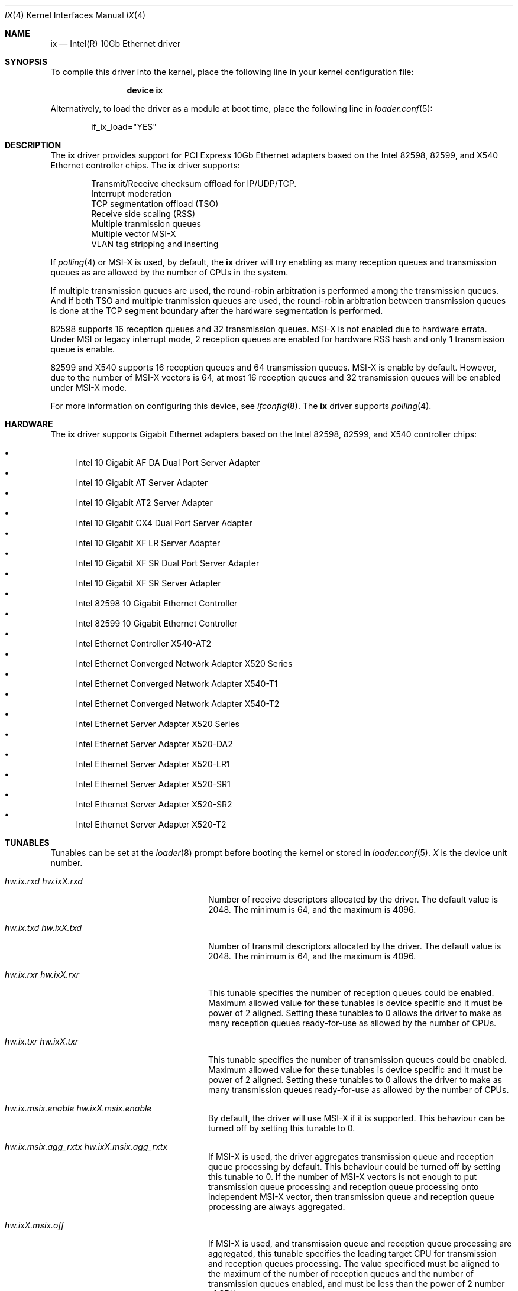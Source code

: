 .\" Copyright (c) 2001-2008, Intel Corporation
.\" All rights reserved.
.\" 
.\" Redistribution and use in source and binary forms, with or without
.\" modification, are permitted provided that the following conditions are met:
.\"
.\" 1. Redistributions of source code must retain the above copyright notice,
.\"    this list of conditions and the following disclaimer.
.\"
.\" 2. Redistributions in binary form must reproduce the above copyright
.\"    notice, this list of conditions and the following disclaimer in the
.\"    documentation and/or other materials provided with the distribution.
.\"
.\" 3. Neither the name of the Intel Corporation nor the names of its
.\"    contributors may be used to endorse or promote products derived from
.\"    this software without specific prior written permission.
.\"
.\" THIS SOFTWARE IS PROVIDED BY THE COPYRIGHT HOLDERS AND CONTRIBUTORS "AS IS"
.\" AND ANY EXPRESS OR IMPLIED WARRANTIES, INCLUDING, BUT NOT LIMITED TO, THE
.\" IMPLIED WARRANTIES OF MERCHANTABILITY AND FITNESS FOR A PARTICULAR PURPOSE
.\" ARE DISCLAIMED. IN NO EVENT SHALL THE COPYRIGHT OWNER OR CONTRIBUTORS BE
.\" LIABLE FOR ANY DIRECT, INDIRECT, INCIDENTAL, SPECIAL, EXEMPLARY, OR
.\" CONSEQUENTIAL DAMAGES (INCLUDING, BUT NOT LIMITED TO, PROCUREMENT OF
.\" SUBSTITUTE GOODS OR SERVICES; LOSS OF USE, DATA, OR PROFITS; OR BUSINESS
.\" INTERRUPTION) HOWEVER CAUSED AND ON ANY THEORY OF LIABILITY, WHETHER IN
.\" CONTRACT, STRICT LIABILITY, OR TORT (INCLUDING NEGLIGENCE OR OTHERWISE)
.\" ARISING IN ANY WAY OUT OF THE USE OF THIS SOFTWARE, EVEN IF ADVISED OF THE
.\" POSSIBILITY OF SUCH DAMAGE.
.\"
.\" * Other names and brands may be claimed as the property of others.
.\"
.\" $FreeBSD: src/share/man/man4/ixgbe.4,v 1.2 2008/06/17 21:14:02 brueffer Exp $
.\"
.Dd May 11, 2014
.Dt IX 4
.Os
.Sh NAME
.Nm ix
.Nd "Intel(R) 10Gb Ethernet driver"
.Sh SYNOPSIS
To compile this driver into the kernel,
place the following line in your
kernel configuration file:
.Bd -ragged -offset indent
.Cd "device ix"
.Ed
.Pp
Alternatively, to load the driver as a
module at boot time, place the following line in
.Xr loader.conf 5 :
.Bd -literal -offset indent
if_ix_load="YES"
.Ed
.Sh DESCRIPTION
The
.Nm
driver provides support for PCI Express 10Gb Ethernet adapters based on
the Intel
82598,
82599,
and
X540
Ethernet controller chips.
The
.Nm
driver supports:
.Pp
.Bl -item -offset indent -compact
.It
Transmit/Receive checksum offload for IP/UDP/TCP.
.\"Jumbo Frames.
.It
Interrupt moderation
.It
TCP segmentation offload (TSO)
.It
Receive side scaling (RSS)
.It
Multiple tranmission queues
.It
Multiple vector MSI-X
.It
VLAN tag stripping and inserting
.El
.Pp
If
.Xr polling 4
or MSI-X is used,
by default,
the
.Nm
driver will try enabling as many reception queues and transmission queues
as are allowed by the number of CPUs in the system.
.Pp
If multiple transmission queues are used,
the round-robin arbitration is performed among the transmission queues.
And if both TSO and multiple tranmission queues are used,
the round-robin arbitration between transmission queues is done at the
TCP segment boundary after the hardware segmentation is performed.
.Pp
82598 supports 16 reception queues and 32 transmission queues.
MSI-X is not enabled due to hardware errata.
Under MSI or legacy interrupt mode,
2 reception queues are enabled for hardware RSS hash
and only 1 transmission queue is enable.
.Pp
82599 and X540 supports 16 reception queues and 64 transmission queues.
MSI-X is enable by default.
However,
due to the number of MSI-X vectors is 64,
at most 16 reception queues and 32 transmission queues will be enabled
under MSI-X mode.
.Pp
For more information on configuring this device, see
.Xr ifconfig 8 .
The
.Nm
driver supports
.Xr polling 4 .
.Sh HARDWARE
The
.Nm
driver supports Gigabit Ethernet adapters based on the Intel
82598,
82599,
and
X540
controller chips:
.Pp
.Bl -bullet -compact
.It
Intel 10 Gigabit AF DA Dual Port Server Adapter
.It
Intel 10 Gigabit AT Server Adapter
.It
Intel 10 Gigabit AT2 Server Adapter
.It
Intel 10 Gigabit CX4 Dual Port Server Adapter
.It
Intel 10 Gigabit XF LR Server Adapter
.It
Intel 10 Gigabit XF SR Dual Port Server Adapter
.It
Intel 10 Gigabit XF SR Server Adapter
.It
Intel 82598 10 Gigabit Ethernet Controller
.It
Intel 82599 10 Gigabit Ethernet Controller
.It
Intel Ethernet Controller X540-AT2
.It
Intel Ethernet Converged Network Adapter X520 Series
.It
Intel Ethernet Converged Network Adapter X540-T1
.It
Intel Ethernet Converged Network Adapter X540-T2
.It
Intel Ethernet Server Adapter X520 Series
.It
Intel Ethernet Server Adapter X520-DA2
.It
Intel Ethernet Server Adapter X520-LR1
.It
Intel Ethernet Server Adapter X520-SR1
.It
Intel Ethernet Server Adapter X520-SR2
.It
Intel Ethernet Server Adapter X520-T2
.El
.Sh TUNABLES
Tunables can be set at the
.Xr loader 8
prompt before booting the kernel or stored in
.Xr loader.conf 5 .
.Em X
is the device unit number.
.Bl -tag -width ".Va hw.ixX.unsupported_sfp"
.It Va hw.ix.rxd Va hw.ixX.rxd
Number of receive descriptors allocated by the driver.
The default value is 2048.
The minimum is 64,
and the maximum is 4096.
.It Va hw.ix.txd Va hw.ixX.txd
Number of transmit descriptors allocated by the driver.
The default value is 2048.
The minimum is 64,
and the maximum is 4096.
.It Va hw.ix.rxr Va hw.ixX.rxr
This tunable specifies the number of reception queues could be enabled.
Maximum allowed value for these tunables is device specific
and it must be power of 2 aligned.
Setting these tunables to 0 allows the driver to make
as many reception queues ready-for-use as allowed by the number of CPUs.
.It Va hw.ix.txr Va hw.ixX.txr
This tunable specifies the number of transmission queues could be enabled.
Maximum allowed value for these tunables is device specific
and it must be power of 2 aligned.
Setting these tunables to 0 allows the driver to make
as many transmission queues ready-for-use as allowed by the number of CPUs.
.It Va hw.ix.msix.enable Va hw.ixX.msix.enable
By default,
the driver will use MSI-X if it is supported.
This behaviour can be turned off by setting this tunable to 0.
.It Va hw.ix.msix.agg_rxtx Va hw.ixX.msix.agg_rxtx
If MSI-X is used,
the driver aggregates transmission queue and reception queue processing
by default.
This behaviour could be turned off by setting this tunable to 0.
If the number of MSI-X vectors is not enough to
put transmission queue processing and reception queue processing
onto independent MSI-X vector,
then transmission queue and reception queue processing are always
aggregated.
.It Va hw.ixX.msix.off
If MSI-X is used,
and transmission queue and reception queue processing are aggregated,
this tunable specifies the leading target CPU for
transmission and reception queues processing.
The value specificed must be aligned to the maximum of
the number of reception queues
and the number of transmission queues enabled,
and must be less than the power of 2 number of CPUs.
.It Va hw.ixX.msix.rxoff
If MSI-X is used,
and transmission queue and reception queue processing are not aggregated,
this tunable specifies the leading target CPU for reception queues processing.
The value specificed must be aligned to the number of reception queues enabled
and must be less than the power of 2 number of CPUs.
.It Va hw.ixX.msix.txoff
If MSI-X is used,
and transmission queue and reception queue processing are not aggregated,
this tunable specifies the leading target CPU
for transmission queues processing.
The value specificed must be aligned to
the number of transmission queues enabled
and must be less than the power of 2 number of CPUs.
.It Va hw.ix.msi.enable Va hw.ixX.msi.enable
If MSI-X is disabled and MSI is supported,
the driver will use MSI.
This behavior can be turned off by setting this tunable to 0.
.It Va hw.ixX.msi.cpu
If MSI is used,
it specifies the MSI's target CPU.
.It Va hw.ixX.npoll.txoff
This tunable specifies the leading target CPU for
transmission queue
.Xr polling 4
processing.
The value specificed must be aligned to the number of transmission queues
enabled and must be less than the power of 2 number of CPUs.
.It Va hw.ixX.npoll.rxoff
This tunable specifies the leading target CPU for
reception queue
.Xr polling 4
processing.
The value specificed must be aligned to the number of reception queues
enabled and must be less than the power of 2 number of CPUs.
.It Va hw.ix.unsupported_sfp
By default,
this driver does not allow "unsupported" SFP modules.
This behavior can be changed by setting this tunable to 1.
.El
.Sh MIB Variables
A number of per-interface variables are implemented in the
.Va hw.ix Ns Em X
branch of the
.Xr sysctl 3
MIB.
.Bl -tag -width "rxtx_intr_rate"
.It Va rxr
Number of reception queues could be enabled (read-only).
Use the tunable
.Va hw.ix.rxr
or
.Va hw.ixX.rxr
to configure it.
.It Va rxr_inuse
Number of reception queues being used (read-only).
.It Va txr
Number of transmission queues could be enabled (read-only).
Use the tunable
.Va hw.ix.txr
or
.Va hw.ixX.txr
to configure it.
.It Va txr_inuse
Number of transmission queues being used (read-only).
.It Va rxd
Number of descriptors per reception queue (read-only).
Use the tunable
.Va hw.ix.rxd
or
.Va hw.ixX.rxd
to configure it.
.It Va txd
Number of descriptors per transmission queue (read-only).
Use the tunable
.Va hw.ix.txd
or
.Va hw.ixX.txd
to configure it.
.It Va rxtx_intr_rate
If MSI or legacy interrupt is used,
this sysctl controls the highest possible frequency
that interrupt could be generated by the device.
If MSI-X is used,
this sysctl controls the highest possible frequency
that interrupt could be generated by the MSI-X vectors,
which aggregate transmission queue and reception queue procecssing.
It is 8000 by default (125us).
.It Va rx_intr_rate
If MSI-X is used,
this sysctl controls the highest possible frequency
that interrupt could be generated by the MSI-X vectors,
which only process reception queue.
It is 8000 by default (125us).
.It Va tx_intr_rate
If MSI-X is used,
this sysctl controls the highest possible frequency
that interrupt could be generated by the MSI-X vectors,
which only process transmission queue.
It is 6000 by default (~150us).
.It Va sts_intr_rate
If MSI-X is used,
this sysctl controls the highest possible frequency
that interrupt could be generated by the MSI-X vectors,
which only process chip status changes.
It is 8000 by default (125us).
.It Va tx_intr_nsegs
Transmission interrupt is asked to be generated upon every
.Va tx_intr_nsegs
transmission descritors having been setup.
The default value is 1/16 of the number of transmission descriptors per queue.
.It Va tx_wreg_nsegs
The number of transmission descriptors should be setup
before the hardware register is written.
Setting this value too high will have negative effect
on transmission timeliness.
Setting this value too low will hurt overall transmission performance
due to the frequent hardware register writing.
The default value is 8.
.It Va rx_wreg_nsegs
The number of reception descriptors should be setup
before the hardware register is written.
Setting this value too high will make device drop incoming packets.
Setting this value too low will hurt overall reception performance
due to the frequent hardware register writing.
The default value is 32.
.It Va npoll_rxoff
See the tunable
.Va hw.ixX.npoll.rxoff .
The set value will take effect the next time
.Xr polling 4
is enabled on the device.
.It Va npoll_txoff
See the tunable
.Va hw.ixX.npoll.txoff .
The set value will take effect the next time
.Xr polling 4
is enabled on the device.
.It Va flowctrl
Flow control setting.
Set it to 0 to turn off flow control.
Set it to 1 to enable only the reception of pause frames.
Set it to 2 to enable only the generation of pause frames.
Set it to 3 to enable both the reception of pause frames
and generation of pause frames,
i.e. full flow control.
.El
.Sh SEE ALSO
.Xr altq 4 ,
.Xr arp 4 ,
.Xr ifmedia 4 ,
.Xr netintro 4 ,
.Xr ng_ether 4 ,
.Xr polling 4 ,
.Xr vlan 4 ,
.Xr ifconfig 8
.Sh HISTORY
The
.Nm
device driver first appeared in
.Dx 3.1 .
.Sh AUTHORS
The
.Nm
driver was written by
.An Intel Corporation Aq Mt freebsdnic@mailbox.intel.com .
